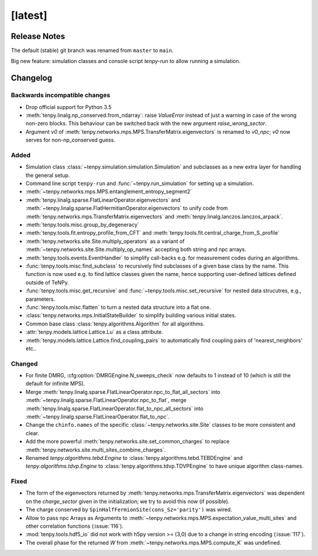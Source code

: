 [latest]
========

Release Notes
-------------
The default (stable) git branch was renamed from ``master`` to ``main``.

Big new feature: simulation classes and console script `tenpy-run` to allow running a simulation.


Changelog
---------

Backwards incompatible changes
^^^^^^^^^^^^^^^^^^^^^^^^^^^^^^
- Drop official support for Python 3.5
- :meth:`tenpy.linalg.np_conserved.from_ndarray`: raise `ValueError` instead of just a warning in case of the wrong
  non-zero blocks. This behaviour can be switched back with the new argument `raise_wrong_sector`.
- Argument `v0` of :meth:`tenpy.networks.mps.MPS.TransferMatrix.eigenvectors` is renamed to `v0_npc`; `v0` now serves for non-np_conserved guess.


Added
^^^^^
- Simulation class :class:`~tenpy.simulation.simulation.Simulation` and subclasses as a new extra layer for handling the general setup.
- Command line script ``tenpy-run`` and :func:`~tenpy.run_simulation` for setting up a simulation.
- :meth:`~tenpy.networks.mps.MPS.entanglement_entropy_segment2`
- :meth:`tenpy.linalg.sparse.FlatLinearOperator.eigenvectors` and :meth:`~tenpy.linalg.sparse.FlatHermitianOperator.eigenvectors` to unify
  code from :meth:`tenpy.networks.mps.TransferMatrix.eigenvectors` and :meth:`tenpy.linalg.lanczos.lanczos_arpack`.
- :meth:`tenpy.tools.misc.group_by_degeneracy`
- :meth:`tenpy.tools.fit.entropy_profile_from_CFT` and :meth:`tenpy.tools.fit.central_charge_from_S_profile`
- :meth:`tenpy.networks.site.Site.multiply_operators` as a variant of :meth:`~tenpy.networks.site.Site.multiply_op_names` accepting both string and npc arrays.
- :meth:`tenpy.tools.events.EventHandler` to simplify call-backs e.g. for measurement codes during an algorithms.
- :func:`tenpy.tools.misc.find_subclass` to recursively find subclasses of a given base class by the name.
  This function is now used e.g. to find lattice classes given the name, hence supporting user-defined lattices defined outside of TeNPy.
- :func:`tenpy.tools.misc.get_recursive` and :func:`~tenpy.tools.misc.set_recursive` for nested data strucutres, e.g., parameters.
- :func:`tenpy.tools.misc.flatten` to turn a nested data structure into a flat one.
- :class:`tenpy.networks.mps.InitialStateBuilder` to simplify building various initial states.
- Common base class :class:`tenpy.algorithms.Algorithm` for all algorithms.
- :attr:`tenpy.models.lattice.Lattice.Lu` as a class attribute.
- :meth:`tenpy.models.lattice.Lattice.find_coupling_pairs` to automatically find coupling pairs of 'nearest_neighbors' etc..

Changed
^^^^^^^
- For finite DMRG, :cfg:option:`DMRGEngine.N_sweeps_check` now defaults to 1 instead of 10 (which is still the default for infinite MPS).
- Merge :meth:`tenpy.linalg.sparse.FlatLinearOperator.npc_to_flat_all_sectors` into :meth:`~tenpy.linalg.sparse.FlatLinearOperator.npc_to_flat`,
  merge :meth:`tenpy.linalg.sparse.FlatLinearOperator.flat_to_npc_all_sectors` into :meth:`~tenpy.linalg.sparse.FlatLinearOperator.flat_to_npc`.
- Change the ``chinfo.names`` of the specific :class:`~tenpy.networks.site.Site` classes to be more consistent and clear.
- Add the more powerful :meth:`tenpy.networks.site.set_common_charges` to replace :meth:`tenpy.networks.site.multi_sites_combine_charges`.
- Renamed `tenpy.algorithms.tebd.Engine` to :class:`tenpy.algorithms.tebd.TEBDEngine` and
  `tenpy.algorithms.tdvp.Engine` to :class:`tenpy.algorithms.tdvp.TDVPEngine` to have unique algorithm class-names.

Fixed
^^^^^
- The form of the eigenvectors returned by :meth:`tenpy.networks.mps.TransferMatrix.eigenvectors` 
  was dependent on the `charge_sector` given in the initialization; we try to avoid this now (if possible).
- The charge conserved by ``SpinHalfFermionSite(cons_Sz='parity')`` was wired.
- Allow to pass npc Arrays as Arguments to :meth:`~tenpy.networks.mps.MPS.expectation_value_multi_sites` and
  other correlation functions (:issue:`116`).
- :mod:`tenpy.tools.hdf5_io` did not work with h5py version >= (3,0) due to a change in string encoding (:issue:`117`).
- The overall phase for the returned `W` from :meth:`~tenpy.networks.mps.MPS.compute_K` was undefined.
